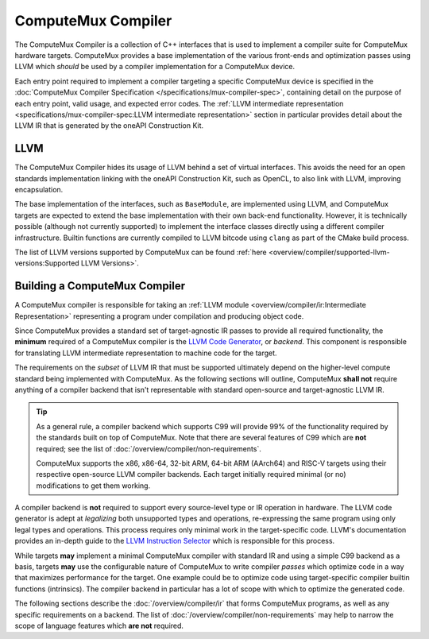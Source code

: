 ComputeMux Compiler
===================

The ComputeMux Compiler is a collection of C++ interfaces that is used to
implement a compiler suite for ComputeMux hardware targets. ComputeMux provides
a base implementation of the various front-ends and optimization passes using
LLVM which *should* be used by a compiler implementation for a ComputeMux
device.

Each entry point required to implement a compiler targeting a specific
ComputeMux device is specified in the :doc:`ComputeMux Compiler Specification
</specifications/mux-compiler-spec>`, containing detail on the purpose of each
entry point, valid usage, and expected error codes. The :ref:`LLVM intermediate
representation <specifications/mux-compiler-spec:LLVM intermediate
representation>` section in particular provides detail about the LLVM IR that
is generated by the oneAPI Construction Kit.

LLVM
----

The ComputeMux Compiler hides its usage of LLVM behind a set of virtual
interfaces. This avoids the need for an open standards implementation linking
with the oneAPI Construction Kit, such as OpenCL, to also link with
LLVM, improving encapsulation.

The base implementation of the interfaces, such as ``BaseModule``, are
implemented using LLVM, and ComputeMux targets are expected to extend the base
implementation with their own back-end functionality. However, it is technically
possible (although not currently supported) to implement the interface classes
directly using a different compiler infrastructure. Builtin functions are
currently compiled to LLVM bitcode using ``clang`` as part of the CMake build
process.

The list of LLVM versions supported by ComputeMux can be found :ref:`here
<overview/compiler/supported-llvm-versions:Supported LLVM Versions>`.

Building a ComputeMux Compiler
------------------------------

A ComputeMux compiler is responsible for taking an :ref:`LLVM module
<overview/compiler/ir:Intermediate Representation>` representing a program
under compilation and producing object code.

Since ComputeMux provides a standard set of target-agnostic IR passes to
provide all required functionality, the **minimum** required of a ComputeMux
compiler is the `LLVM Code Generator`_, or *backend*. This component is
responsible for translating LLVM intermediate representation to machine code
for the target.

The requirements on the *subset* of LLVM IR that must be supported ultimately
depend on the higher-level compute standard being implemented with ComputeMux. As
the following sections will outline, ComputeMux **shall not** require anything
of a compiler backend that isn't representable with standard open-source and
target-agnostic LLVM IR.

.. tip::
  As a general rule, a compiler backend which supports C99 will provide 99% of
  the functionality required by the standards built on top of ComputeMux. Note
  that there are several features of C99 which are **not** required; see
  the list of :doc:`/overview/compiler/non-requirements`.

  ComputeMux supports the x86, x86-64, 32-bit ARM, 64-bit ARM (AArch64) and
  RISC-V targets using their respective open-source LLVM compiler backends.
  Each target initially required minimal (or no) modifications to get them
  working.

A compiler backend is **not** required to support every source-level type or IR
operation in hardware. The LLVM code generator is adept at *legalizing* both
unsupported types and operations, re-expressing the same program using only
legal types and operations. This process requires only minimal work in the
target-specific code. LLVM's documentation provides an in-depth guide to the
`LLVM Instruction Selector`_ which is responsible for this process.

While targets **may** implement a minimal ComputeMux compiler with standard IR
and using a simple C99 backend as a basis, targets **may** use the configurable
nature of ComputeMux to write compiler *passes* which optimize code in a way
that maximizes performance for the target. One example could be to optimize
code using target-specific compiler builtin functions (intrinsics). The
compiler backend in particular has a lot of scope with which to optimize the
generated code.

The following sections describe the :doc:`/overview/compiler/ir` that forms
ComputeMux programs, as well as any specific requirements on a backend. The
list of :doc:`/overview/compiler/non-requirements` may help to narrow the scope
of language features which **are not** required.

.. _LLVM Code Generator:
  https://llvm.org/docs/CodeGenerator.html

.. _LLVM Instruction Selector:
  https://llvm.org/docs/CodeGenerator.html#instruction-selection-section

